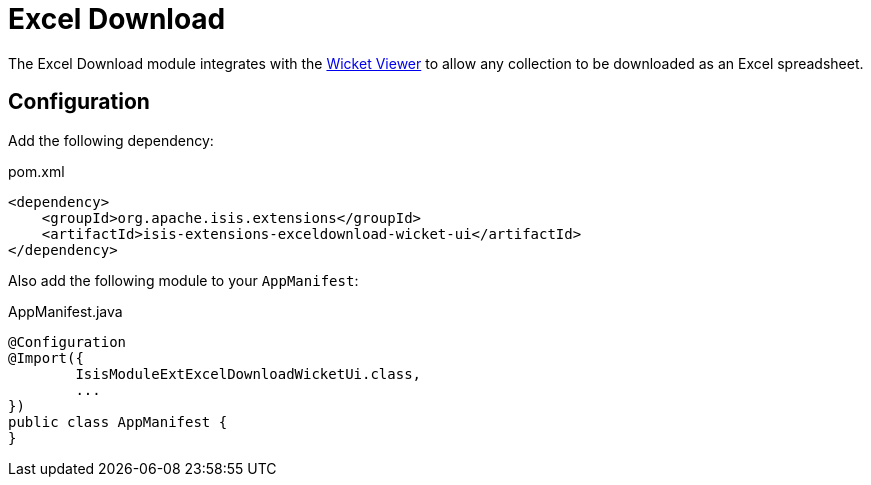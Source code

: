 = Excel Download

:Notice: Licensed to the Apache Software Foundation (ASF) under one or more contributor license agreements. See the NOTICE file distributed with this work for additional information regarding copyright ownership. The ASF licenses this file to you under the Apache License, Version 2.0 (the "License"); you may not use this file except in compliance with the License. You may obtain a copy of the License at. http://www.apache.org/licenses/LICENSE-2.0 . Unless required by applicable law or agreed to in writing, software distributed under the License is distributed on an "AS IS" BASIS, WITHOUT WARRANTIES OR  CONDITIONS OF ANY KIND, either express or implied. See the License for the specific language governing permissions and limitations under the License.


The Excel Download module integrates with the xref:vw:ROOT:about.adoc[Wicket Viewer] to allow any collection to be downloaded as an Excel spreadsheet.

== Configuration

Add the following dependency:

[source,xml]
.pom.xml
----
<dependency>
    <groupId>org.apache.isis.extensions</groupId>
    <artifactId>isis-extensions-exceldownload-wicket-ui</artifactId>
</dependency>
----

Also add the following module to your `AppManifest`:

[source,java]
.AppManifest.java
----
@Configuration
@Import({
        IsisModuleExtExcelDownloadWicketUi.class,
        ...
})
public class AppManifest {
}
----


